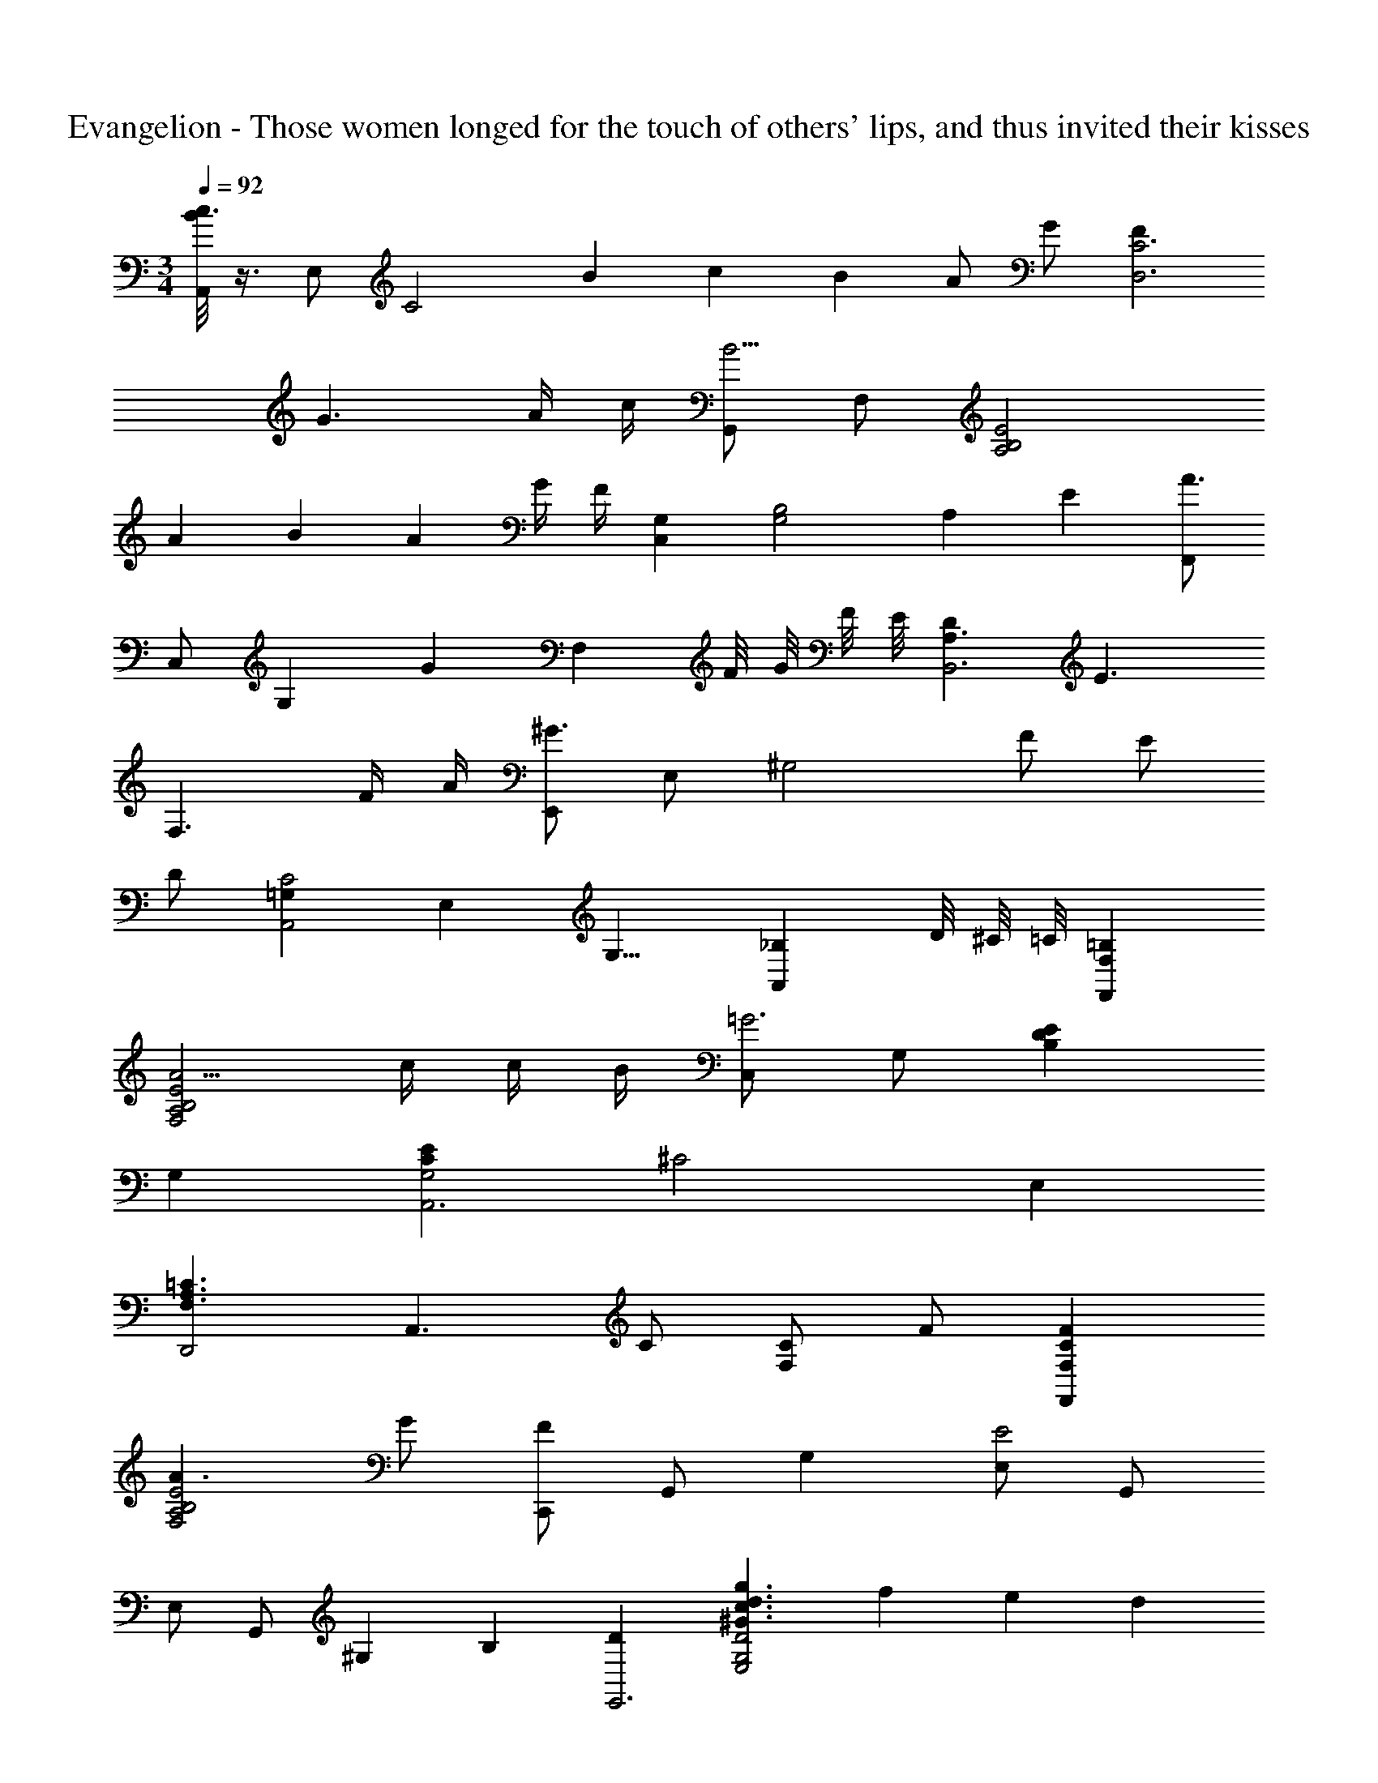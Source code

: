 X: 1
T: Evangelion - Those women longed for the touch of others' lips, and thus invited their kisses
Z: ABC Generated by Starbound Composer
L: 1/4
M: 3/4
Q: 1/4=92
K: C
[B/8A,,/c3/] z3/8 E,/ [z/C2] B/6 c/6 B/6 A/ G/ [FD,3C3] 
G3/ A/4 c/4 [G,,/B9/4] F,/ [z5/4A,2B,2E2] 
A/12 B/12 A/12 G/4 F/4 [C,G,] [z11/6G,2B,2] [z/12A,5/3] E/12 [F,,/A3/] 
C,/ [z/G,] [z/G] [z/F,] F/8 G/8 F/8 E/8 [DA,3/B,,3] [z/E3/] 
[zF,3/] F/4 A/4 [E,,/^G3/] E,/ [z/^G,2] F/ E/ 
D/ [=G,C2A,,2] [z7/8E,] [z/8G,9/8] [z5/8_B,A,,] D/8 ^C/8 =C/8 [=B,F,,F,] 
[A5/4F,2A,2B,2E2] c/4 c/4 B/4 [C,/=G3] G,/ [B,DE] 
G, [CEG,2A,,3] [z^C2] E, 
[z/F,3/A,3/=C3/D,,2] [zA,,3/] C/ [C/F,] F/ [CFF,,F,] 
[A3/F,2A,2B,2E2] G/ [C,,/F] [z/3G,,/] [z/6G,13/6] [E,/E2] G,,/ 
E,/ [z/3G,,/] [z/12^G,7/6] B,/12 [DE,,3] [^G3/c3/d3/g3/E,2G,2D2] f/6 e/6 d/6 
[A,,/c3/] E,/ [z/A,] [z/B] [z/B,CE] A/8 B/8 A/8 =G/8 [D,,F3/] 
[z/F,A,C] [z/G] [z/D,] A/4 c/4 [G,,,B3/] [z/F,A,B,E] [z/A] 
[z/A,D] G/8 A/8 G/8 F/8 [E2/3C,,G,,] [z/3B4/3e4/3] [=G,A,D] [z/3E,] G/3 E/3 
[F,,/3E3/A3/] C,/3 A,/3 [z/F,] G/ [F/6C,] G/6 F/6 E/ [DB,,A,] 
[EF,] [F2/3C] A/3 [E,,2/3^G5/3] E,/3 [z2/3^G,2] F2/3 
E/3 D/3 [A,,/=G,/C2] E,/ A,/ A,,/ [G,/^C] A,,/ [D,,/D3/] 
A,,/ F,/ [D/F/A/A,/] [A,/DFA] A,,/ [G,B,DG,,,] [cF,3/A,3/B,3/E3/] z/ 
[z5/16B,/] [z/16=G27/16] [z/16B/8] [z/16d25/16] [E,,/e3/] E,/ [G,/D/] [E,/G3/d3/] B,/ G,/ [A,,/G5/_B5/^c5/] 
G,/ [z3/_B,2C2E2] [z5/16e/] [z/16F11/16] [z/16A5/8] [z/16=c9/16] [e/D,,/] [c/A,,/] [=C/c3/] 
A,/ E/ [A/C/] [z/G,,3] F,/ [F2=B2d2D2] 
F,/8 =B,/8 D/8 F/8 ^G/8 B/8 d/8 F/8 G/8 B/8 d/8 f/8 ^g/8 b/8 d'/8 f/8 g/8 b/8 d'/8 f'/8 a'/8 b'/8 d''/4 
M: 4/4
M: 4/4
[e=gac'A,,3/] z/ 
[b/E,] a/ [g/E/] G,/ [C/f] D,,/ [A,,/Acg] F,/ 
[cfaA,] [C/c'3/] D/ F/ [z/F,,3/F,3/] b/ a/ 
[z/F,A,B,E] g/ [f/A/] [z/B,] [z/e5/] C,,/ G,, 
[zG,3/] [z/B,3/D3/E3/=G3/] G,/ E,/ [cegaF,,3/C,3/] z/ 
[g/CEA] f/ [e/C/] [z/F,] [z/d] [B,,/F,/A,/] [B,,/e] A,/ 
[F,/f] D/ [Fa3/] A/ [E,/^G,/D/] [^g/B,,/] [f/E,/] 
[z/G,] e/ [d/G,/] [z/E,] [z/c7/] [EGAA,,] [C/E,/] 
[^CG_B=G,3/] [z/C3/] [^cA,,] [FA=cdD,,3/] a/ 
[zA,,3/a9/] [z/c] [z/F,] d/ [=BG,,] [d=gF,3/A,3/B,3/E3/] z/ 
[d3/g3/F,3/A,3/B,3/E3/c'5/] [zd3/e3/C,,3/G,,3/] b/ [g/32BeA,3/] z31/32 
[z/A] [z/E,] [z/G3/] [A,,/G,/] E,/ [A,/=C3/E3/A3/] [zG,5/] 
[z/^C3/E3/G3/] B [EFAcD,,3/] f/ [zF,3/A5/c5/f5/] 
=C/ [C/F,] D/ [B,F,,F,] [B,3/E3/A3/F,2] 
[z/a] [z/F,] [z/g] [z/B2d2C,,3] [fG,,5/] e/ B/ 
[z/G3/] G,,/ C,/ [^G,3/D3/G3/E,,3/] [cegG,D] 
[c3/e3/g3/G,3/D3/] [=G,/C/E/A,,2] e/ a/ b/ [c'/D/E/A/] 
[b/C/] [a/E,/] [g/C/] [A,/C/F/D,,/] [C,/f] F,/ [gA,] 
[a/C/] [F,/c'] D/ [z/G,,3/F,3/] b/ [z/a] [z/F,3/B,3/E3/] g/ 
[z/f] B, [E3/G3/C,3/B,3/] [gE,2G,2A,2D2] 
e/ [z/B] A,/ [ceaF,,3/] z/ [g/F,] f/ 
[e/A,/] [z/C,] [z/d] [z/B,,] [z/e] [B,/D/] [F/f] F,/ 
[B,/a3/] B,, [^G,/D/E/E,,/] [^g/B,,/] [f/E,3/] z/ e/ 
[d/G,/D/G/] [z/E,] [z/c7/] [A,,/A] E,/ [E/A,/] [=G,^C_B5/] 
C/ [^cA,,] [D,,/FA=cd] A,,/ [a/F,/] [=Cc5/f5/a9/] 
C/ F,/ D/ [=B3/d3/G,,3/] [F,,B5/d5/] 
[B,/D/c'5/] F,/ G/ E,,/ B,,/ [b/E,/] [B,e'5/] 
[_B,3/D3/E3/G3/] [A,,^C3/E3/G3/] G,/ [FGcC3/] 
[z/e] [z/B,] e/ [D,,/F3/A3/c3/e3/] A,, [F,F5/A5/c5/] 
A, F,/ [F,2A,2=B,2E2G,,4] z/ 
[z/d] F [z2_B,,6] [=C/3^G,4] D/3 
F/3 c/3 d/3 f/3 
M: 2/4
c'/3 d'/3 f'/3 c''/3 d''/3 [z7/48f''/3] [z/48^G67/16] [z/24c''25/6] [z/24c33/8] [z/48d''49/12] [z/16d65/16] 
M: 4/4
[g''4=g4] 
